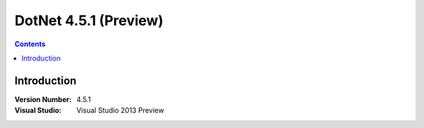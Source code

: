 

.. index::
   pair: DotNet; 4.5.1


.. _dotnet_4.5.1:

========================
DotNet 4.5.1 (Preview)
========================

.. seealso:: 

   - http://www.microsoft.com/visualstudio/eng/2013-downloads

.. contents::
   :depth: 3

Introduction
============

:Version Number: 4.5.1
:Visual Studio: Visual Studio 2013 Preview


